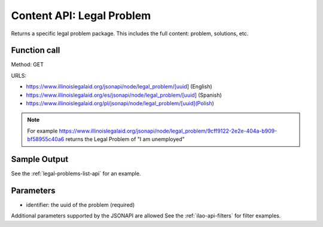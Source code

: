 =================================
Content API: Legal Problem
=================================

Returns a specific legal problem package. This includes the full content:  problem, solutions, etc.

Function call
===============

Method: GET

URLS:

* https://www.illinoislegalaid.org/jsonapi/node/legal_problem/[uuid] (English)
* https://www.illinoislegalaid.org/es/jsonapi/node/legal_problem/[uuid] (Spanish)
* https://www.illinoislegalaid.org/pl/jsonapi/node/legal_problem/[uuid](Polish)

.. note:: For example https://www.illinoislegalaid.org/jsonapi/node/legal_problem/9cff9122-2e2e-404a-b909-bf58955c40a6 returns the Legal Problem of "I am unemployed"


Sample Output
=================

See the :ref:`legal-problems-list-api` for an example.

Parameters
=============

* identifier:  the uuid of the problem (required)

Additional parameters supported by the JSONAPI are allowed See the :ref:`ilao-api-filters` for filter examples.
